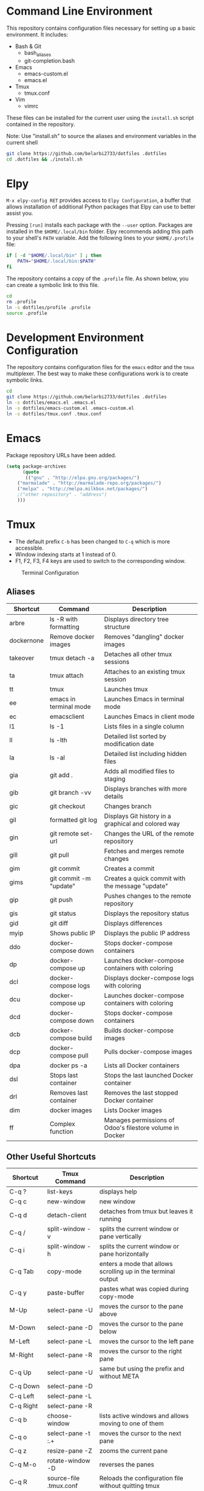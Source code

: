 * Command Line Environment
This repository contains configuration files necessary for setting up a basic environment.
It includes:
- Bash & Git
  - bash_aliases
  - git-completion.bash
- Emacs
  - emacs-custom.el
  - emacs.el
- Tmux
  - tmux.conf
- Vim
  - vimrc  

These files can be installed for the current user using the ~install.sh~ script contained in the repository.

Note: Use "install.sh" to source the aliases and environment variables in the current shell
#+BEGIN_SRC bash
git clone https://github.com/belarbi2733/dotfiles .dotfiles
cd .dotfiles && ./install.sh
#+END_SRC

* Elpy
~M-x elpy-config RET~ provides access to ~Elpy Configuration~, a buffer
that allows installation of additional Python packages that Elpy
can use to better assist you.

Pressing ~[run]~ installs each package with the ~--user~ option.
Packages are installed in the ~$HOME/.local/bin~ folder.
Elpy recommends adding this path to your shell's ~PATH~ variable.
Add the following lines to your ~$HOME/.profile~ file:

#+BEGIN_SRC sh
if [ -d "$HOME/.local/bin" ] ; then
    PATH="$HOME/.local/bin:$PATH"
fi
#+END_SRC
The repository contains a copy of the ~.profile~ file.
As shown below, you can create a symbolic link to this file.
#+BEGIN_SRC sh
cd
rm .profile
ln -s dotfiles/profile .profile
source .profile
#+END_SRC

* Development Environment Configuration
The repository contains configuration files for the ~emacs~ editor and the ~tmux~ multiplexer.
The best way to make these configurations work is to create symbolic links.
#+BEGIN_SRC sh
cd
git clone https://github.com/belarbi2733/dotfiles .dotfiles
ln -s dotfiles/emacs.el .emacs.el
ln -s dotfiles/emacs-custom.el .emacs-custom.el
ln -s dotfiles/tmux.conf .tmux.conf
#+END_SRC

* Emacs
Package repository URLs have been added.
#+BEGIN_SRC emacs-lisp
(setq package-archives
      (quote
       (("gnu" . "http://elpa.gnu.org/packages/")
	("marmalade" . "http://marmalade-repo.org/packages/")
	("melpa" . "http://melpa.milkbox.net/packages/")
	;("other repository" . "address")
	)))
#+END_SRC

* Tmux
- The default prefix ~C-b~ has been changed to ~C-q~ which is more accessible.
- Window indexing starts at 1 instead of 0.
- F1, F2, F3, F4 keys are used to switch to the corresponding window.

#+CAPTION: Terminal Configuration
#+NAME: fig:terminal
[[./images/terminal.png]]

** Aliases 
| Shortcut   | Command                | Description                                                    |
|------------+------------------------+----------------------------------------------------------------|
| arbre      | ls -R with formatting  | Displays directory tree structure                              |
| dockernone | Remove docker images   | Removes "dangling" docker images                               |
| takeover   | tmux detach -a         | Detaches all other tmux sessions                               |
| ta         | tmux attach            | Attaches to an existing tmux session                           |
| tt         | tmux                   | Launches tmux                                                  |
| ee         | emacs in terminal mode | Launches Emacs in terminal mode                                |
| ec         | emacsclient            | Launches Emacs in client mode                                  |
| l1         | ls -1                  | Lists files in a single column                                 |
| ll         | ls -lth                | Detailed list sorted by modification date                      |
| la         | ls -al                 | Detailed list including hidden files                           |
| gia        | git add .              | Adds all modified files to staging                             |
| gib        | git branch -vv         | Displays branches with more details                            |
| gic        | git checkout           | Changes branch                                                 |
| gil        | formatted git log      | Displays Git history in a graphical and colored way            |
| gin        | git remote set-url     | Changes the URL of the remote repository                       |
| gill       | git pull               | Fetches and merges remote changes                              |
| gim        | git commit             | Creates a commit                                               |
| gims       | git commit -m "update" | Creates a quick commit with the message "update"               |
| gip        | git push               | Pushes changes to the remote repository                        |
| gis        | git status             | Displays the repository status                                 |
| gid        | git diff               | Displays differences                                           |
| myip       | Shows public IP        | Displays the public IP address                                 |
| ddo        | docker-compose down    | Stops docker-compose containers                                |
| dp         | docker-compose up      | Launches docker-compose containers with coloring               |
| dcl        | docker-compose logs    | Displays docker-compose logs with coloring                     |
| dcu        | docker-compose up      | Launches docker-compose containers with coloring               |
| dcd        | docker-compose down    | Stops docker-compose containers                                |
| dcb        | docker-compose build   | Builds docker-compose images                                   |
| dcp        | docker-compose pull    | Pulls docker-compose images                                    |
| dpa        | docker ps -a           | Lists all Docker containers                                    |
| dsl        | Stops last container   | Stops the last launched Docker container                       |
| drl        | Removes last container | Removes the last stopped Docker container                      |
| dim        | docker images          | Lists Docker images                                            |
| ff         | Complex function       | Manages permissions of Odoo's filestore volume in Docker       |
|------------+------------------------+----------------------------------------------------------------|

** Other Useful Shortcuts
| Shortcut   | Tmux Command           | Description                                                    |
|------------+------------------------+----------------------------------------------------------------|
| C-q ?      | list-keys              | displays help                                                  |
| C-q c      | new-window             | new window                                                     |
| C-q d      | detach-client          | detaches from tmux but leaves it running                       |
| C-q /      | split-window -v        | splits the current window or pane vertically                   |
| C-q i      | split-window -h        | splits the current window or pane horizontally                 |
|------------+------------------------+----------------------------------------------------------------|
| C-q Tab    | copy-mode              | enters a mode that allows scrolling up in the terminal output  |
| C-q y      | paste-buffer           | pastes what was copied during copy-mode                        |
|------------+------------------------+----------------------------------------------------------------|
| M-Up       | select-pane -U         | moves the cursor to the pane above                             |
| M-Down     | select-pane -D         | moves the cursor to the pane below                             |
| M-Left     | select-pane -L         | moves the cursor to the left pane                              |
| M-Right    | select-pane -R         | moves the cursor to the right pane                             |
| C-q Up     | select-pane -U         | same but using the prefix and without META                     |
| C-q Down   | select-pane -D         |                                                                |
| C-q Left   | select-pane -L         |                                                                |
| C-q Right  | select-pane -R         |                                                                |
|------------+------------------------+----------------------------------------------------------------|
| C-q b      | choose-window          | lists active windows and allows moving to one of them          |
| C-q o      | select-pane -t :.+     | moves the cursor to the next pane                              |
| C-q z      | resize-pane -Z         | zooms the current pane                                         |
| C-q M-o    | rotate-window -D       | reverses the panes                                             |
| C-q R      | source-file .tmux.conf | Reloads the configuration file without quitting tmux           |
|------------+------------------------+----------------------------------------------------------------|
| C-q M-Left | resize-pane -L 5       | enlarges the current pane to the left                          |
| C-q M-Right| resize-pane -R 5       | enlarges the current pane to the right                         |
| C-q M-Up   | resize-pane -U         | enlarges the current pane upwards                              |
| C-q M-Down | resize-pane -D         | enlarges the current pane downwards                            |
| C-q C-f    | command-prompt         | Prompts to find and switch to a session                        |
| C-q M-b    | select-pane -L         | Selects the pane on the left                                   |
| C-q M-f    | select-pane -R         | Selects the pane on the right                                  |
| C-q +      | resize-pane -Z         | Maximizes the current pane                                     |
| C-q H      | resize-pane -L 2       | Resizes the pane left by 2 units                               |
| C-q J      | resize-pane -D 2       | Resizes the pane down by 2 units                               |
| C-q K      | resize-pane -U 2       | Resizes the pane up by 2 units                                 |
| C-q L      | resize-pane -R 2       | Resizes the pane right by 2 units                              |
| C-q C-h    | previous-window        | Switches to the previous window                                |
| C-q C-l    | next-window            | Switches to the next window                                    |
| C-q A      | command-prompt         | Prompts to rename the current window                           |
| C-q S      | command-prompt         | Prompts to rename the current session                          |
| C-q Space  | last-pane              | Switches to the last active pane                               |
| C-q BSpace | select-pane -t :.+     | Selects the next pane                                          |
| S-Left     | swap-pane -t 0         | Swaps the current pane with the first pane                     |
| F1         | previous-window        | Switches to the previous window                                |
| F2         | next-window            | Switches to the next window                                    |
| C-q m      | toggle mouse           | Toggles mouse mode                                             |
| C-q Enter  | copy-mode              | Enters copy mode                                               |
| C-q F      | run command            | Runs the Facebook PathPicker                                   |
|------------+------------------------+----------------------------------------------------------------|